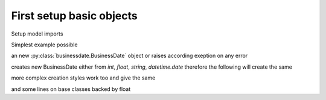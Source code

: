 

First setup basic objects
=========================

Setup model imports

.. doctest::
    :skipif: True

    >>> from datetime import date
    >>> from businessdate import BusinessDate, BusinessPeriod, BusinessRange, BusinessSchedule


Simplest example possible

.. doctest::
    :skipif: True

    >>> BusinessDate.from_date(date(2014, 1, 1)) == BusinessDate(20140101)
    True
    >>> BusinessDate(20140101) + '1y6m'
    20150701
    >>> BusinessDate(20140101).adjust_follow()
    20140102
    >>> BusinessPeriod('1Y')==BusinessPeriod(years=1)
    True
    >>> BusinessPeriod('1Y')
    1Y
    >>> BusinessPeriod('1Y').add_businessdays(3)
    1Y3B
    >>> BusinessPeriod('1Y') + '1y6m'
    1Y6M
    >>> sd = BusinessDate(20151231)
    >>> ed = BusinessDate(20201231)
    >>> BusinessRange(sd, ed, '1y', ed)
    [20151231, 20161231, 20171231, 20181231, 20191231]
    >>> BusinessSchedule(sd, ed, '1y', ed)
    [20151231, 20161231, 20171231, 20181231, 20191231, 20201231]
    >>> BusinessSchedule(sd, ed, '1y', ed).first_stub_long()
    [20151231, 20171231, 20181231, 20191231, 20201231]

an new :py:class:`businessdate.BusinessDate` object or raises according exeption on any error

creates new BusinessDate either from `int`, `float`, `string`, `datetime.date`
therefore the following will create the same



.. doctest::
    :skipif: True

    # Simplest example possible

    >>> from datetime import date
    >>> from businessdate import BusinessDate, BusinessPeriod, BusinessRange, BusinessSchedule
    >>> print(2)
    1
    >>> BusinessDate.from_date(date(2014, 1, 1)) == BusinessDate(20140101)
    True
    >>> BusinessDate(20140101) + '1y6m'
    20150701
    >>> BusinessDate(20140101).adjust_follow()
    20140102
    >>> BusinessPeriod('1Y')==BusinessPeriod(years=1)
    True
    >>> BusinessPeriod('1Y')
    1Y
    >>> BusinessPeriod('1Y').add_businessdays(3)
    1Y3B
    >>> BusinessPeriod('1Y') + '1y6m'
    1Y6M
    >>> sd = BusinessDate(20151231)
    >>> ed = BusinessDate(20201231)
    >>> BusinessRange(sd, ed, '1y', ed)
    [20151231, 20161231, 20171231, 20181231, 20191231]
    >>> BusinessSchedule(sd, ed, '1y', ed)
    [20151231, 20161231, 20171231, 20181231, 20191231, 20201231]
    >>> BusinessSchedule(sd, ed, '1y', ed).first_stub_long()
    [20151231, 20171231, 20181231, 20191231, 20201231]

.. doctest::
    :skipif: True

    >>> BusinessDate(datetime.date(2015, 12, 31))
    >>> BusinessDate(20151231)
    >>> BusinessDate('20151231')
    >>> BusinessDate('2015-12-31')
    >>> BusinessDate('31.12.2015')
    >>> BusinessDate('12/31/2015')
    >>> BusinessDate(42369)
    >>> BusinessDate(42369.0)
    >>> BusinessDate.fromordinal(735963)
    >>> BusinessDate()


more complex creation styles work too and give the same

.. doctest::
    :skipif: True

    >>> BusinessDate('1B3M0BMOD20161213')
    >>> BusinessDate('20161213').adjust_follow().add_busindessday(1).add_month(3).adjust_follow()


and some lines on base classes backed by float

.. doctest::
    :skipif: True

    >>> from businessdate.basedate import BaseDateFloat
    >>> BaseDateFloat(40123.)
    40123.0
    >>>
    >>> BaseDateFloat(40123.).from_ymd(2009, 11, 6)
    40123.0
    >>> BaseDateFloat(40123.).from_date(datetime.date(2009, 11, 6))
    40123.0
    >>> BaseDateFloat(40123.).from_float(40123.)
    40123.0
    >>>
    >>> BaseDateFloat(40123.).year, BaseDateFloat(40123.).month, BaseDateFloat(40123.).day
    (2009, 11, 6)
    >>> BaseDateFloat(40123.).to_ymd()
    (2009, 11, 6)
    >>> BaseDateFloat(40123.).to_date()
    datetime.date(2009, 11, 6)
    >>> BaseDateFloat(40123.).to_float()
    40123.0

